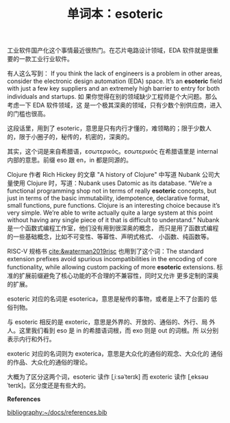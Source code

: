 #+LAYOUT: post
#+TITLE: 单词本：esoteric
#+TAGS: English
#+CATEGORIES: language

工业软件国产化这个事情最近很热门。在芯片电路设计领域，EDA 软件就是很重
要的一款工业行业软件。

有人这么写到： If you think the lack of engineers is a problem in
other areas, consider the electronic design automation (EDA)
space. It’s an *esoteric* field with just a few key suppliers and an
extremely high barrier to entry for both individuals and startups. 如
果你觉得在别的领域缺少工程师是个大问题。那么考虑一下 EDA 软件领域，这
是一个极其深奥的领域，只有少数个别供应商，进入的门槛也很高。

这段话里，用到了 esoteric，意思是只有内行才懂的，难领略的；限于少数人
的，限于小圈子的，秘传的，机密的，深奥的。

其实，这个词是来自希腊语，εσωτερικός。εσωτερικός 在希腊语里是 internal
内部的意思。前缀 eso 跟 en，in 都是同源的。

Clojure 作者 Rich Hickey 的文章 "A history of Clojure" 中写道 Nubank
公司大量使用 Clojure 时，写道：Nubank uses Datomic as its
database. “We’re a functional programming shop not in terms of really
*esoteric* concepts, but just in terms of the basic immutability,
idempotence, declarative format, small functions, pure
functions. Clojure is an interesting choice because it’s very
simple. We’re able to write actually quite a large system at this
point without having any single piece of it that is difficult to
understand.” Nubank 是一个函数式编程工作室，他们没有用到很深奥的概念，
而只是用了函数式编程的一些基础概念，比如不可变性、等幂性、声明式格式、
小函数、纯函数等。

RISC-V 规格书 [[cite:&waterman2019risc]] 也用到了这个词：The standard
extension prefixes avoid spurious incompatibilities in the encoding of
core functionality, while allowing custom packing of more *esoteric*
extensions. 标准的扩展前缀避免了核心功能的不合理的不兼容性，同时又允许
更多定制的深奥的扩展。

esoteric 对应的名词是 esoterica，意思是秘传的事物，或者是上不了台面的
低俗刊物。

与 esoteric 相反的是 exoteric，意思是外界的、开放的、通俗的、外行、局
外人。这里我们看到 eso 是 in 的希腊语词根，而 exo 则是 out 的词根。所
以分别表示内行和外行。

exoteric 对应的名词则为 exoterica，意思是大众化的通俗的观念、大众化的
通俗的作品、大众化的通俗的理论。

大概为了区分这两个词，esoteric 读作 [ˌiːsəˈterɪk] 而 exoteric 读作
[ˌeksəʊˈterɪk]。区分度还是有些大的。

*References*
#+BEGIN_EXPORT latex
\iffalse % multiline comment
#+END_EXPORT
[[bibliography:~/docs/references.bib]]
#+BEGIN_EXPORT latex
\fi
\printbibliography[heading=none]
#+END_EXPORT
